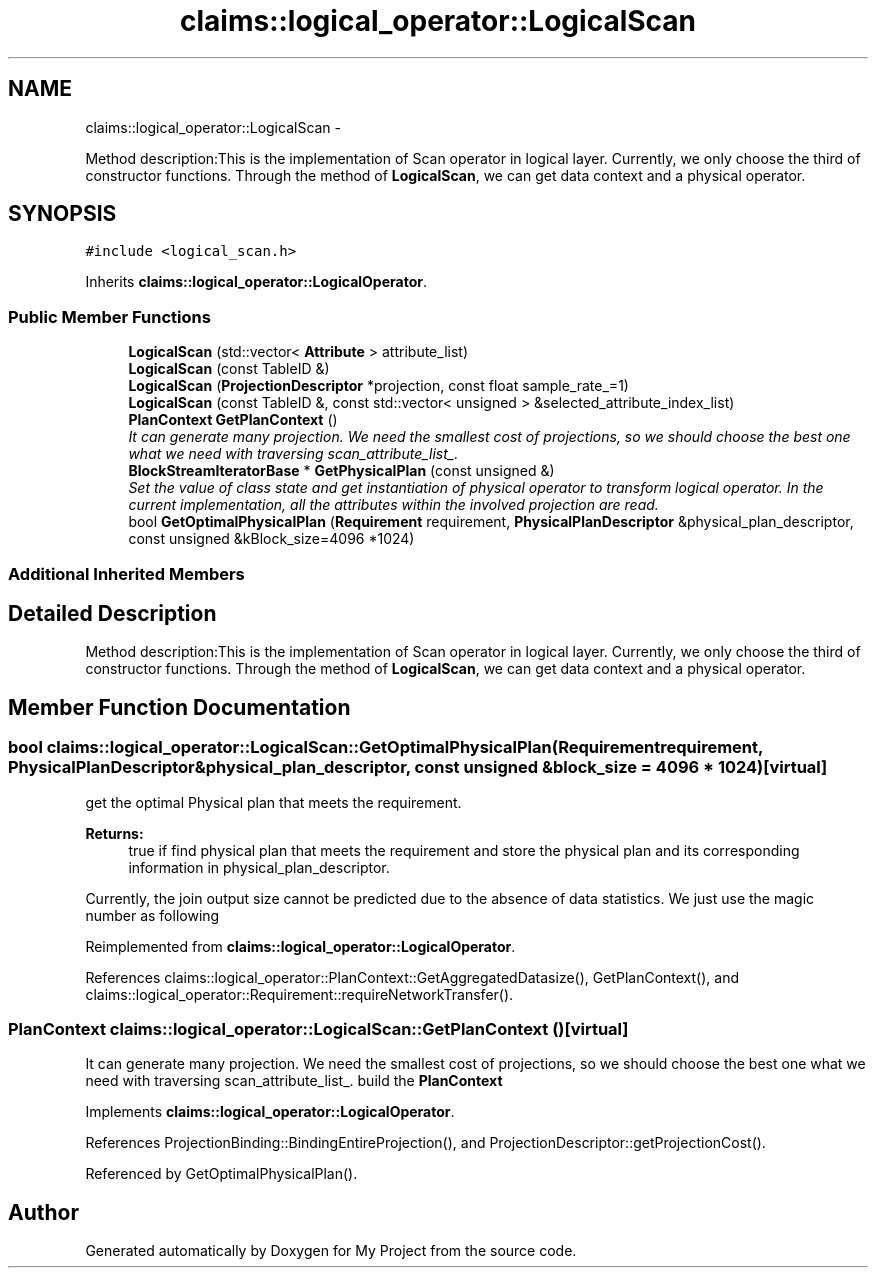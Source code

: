 .TH "claims::logical_operator::LogicalScan" 3 "Fri Oct 9 2015" "My Project" \" -*- nroff -*-
.ad l
.nh
.SH NAME
claims::logical_operator::LogicalScan \- 
.PP
Method description:This is the implementation of Scan operator in logical layer\&. Currently, we only choose the third of constructor functions\&. Through the method of \fBLogicalScan\fP, we can get data context and a physical operator\&.  

.SH SYNOPSIS
.br
.PP
.PP
\fC#include <logical_scan\&.h>\fP
.PP
Inherits \fBclaims::logical_operator::LogicalOperator\fP\&.
.SS "Public Member Functions"

.in +1c
.ti -1c
.RI "\fBLogicalScan\fP (std::vector< \fBAttribute\fP > attribute_list)"
.br
.ti -1c
.RI "\fBLogicalScan\fP (const TableID &)"
.br
.ti -1c
.RI "\fBLogicalScan\fP (\fBProjectionDescriptor\fP *projection, const float sample_rate_=1)"
.br
.ti -1c
.RI "\fBLogicalScan\fP (const TableID &, const std::vector< unsigned > &selected_attribute_index_list)"
.br
.ti -1c
.RI "\fBPlanContext\fP \fBGetPlanContext\fP ()"
.br
.RI "\fIIt can generate many projection\&. We need the smallest cost of projections, so we should choose the best one what we need with traversing scan_attribute_list_\&. \fP"
.ti -1c
.RI "\fBBlockStreamIteratorBase\fP * \fBGetPhysicalPlan\fP (const unsigned &)"
.br
.RI "\fISet the value of class state and get instantiation of physical operator to transform logical operator\&. In the current implementation, all the attributes within the involved projection are read\&. \fP"
.ti -1c
.RI "bool \fBGetOptimalPhysicalPlan\fP (\fBRequirement\fP requirement, \fBPhysicalPlanDescriptor\fP &physical_plan_descriptor, const unsigned &kBlock_size=4096 *1024)"
.br
.in -1c
.SS "Additional Inherited Members"
.SH "Detailed Description"
.PP 
Method description:This is the implementation of Scan operator in logical layer\&. Currently, we only choose the third of constructor functions\&. Through the method of \fBLogicalScan\fP, we can get data context and a physical operator\&. 
.SH "Member Function Documentation"
.PP 
.SS "bool claims::logical_operator::LogicalScan::GetOptimalPhysicalPlan (\fBRequirement\fPrequirement, \fBPhysicalPlanDescriptor\fP &physical_plan_descriptor, const unsigned &block_size = \fC4096 * 1024\fP)\fC [virtual]\fP"
get the optimal Physical plan that meets the requirement\&. 
.PP
\fBReturns:\fP
.RS 4
true if find physical plan that meets the requirement and store the physical plan and its corresponding information in physical_plan_descriptor\&. 
.RE
.PP
Currently, the join output size cannot be predicted due to the absence of data statistics\&. We just use the magic number as following
.PP
Reimplemented from \fBclaims::logical_operator::LogicalOperator\fP\&.
.PP
References claims::logical_operator::PlanContext::GetAggregatedDatasize(), GetPlanContext(), and claims::logical_operator::Requirement::requireNetworkTransfer()\&.
.SS "\fBPlanContext\fP claims::logical_operator::LogicalScan::GetPlanContext ()\fC [virtual]\fP"

.PP
It can generate many projection\&. We need the smallest cost of projections, so we should choose the best one what we need with traversing scan_attribute_list_\&. build the \fBPlanContext\fP
.PP
Implements \fBclaims::logical_operator::LogicalOperator\fP\&.
.PP
References ProjectionBinding::BindingEntireProjection(), and ProjectionDescriptor::getProjectionCost()\&.
.PP
Referenced by GetOptimalPhysicalPlan()\&.

.SH "Author"
.PP 
Generated automatically by Doxygen for My Project from the source code\&.
